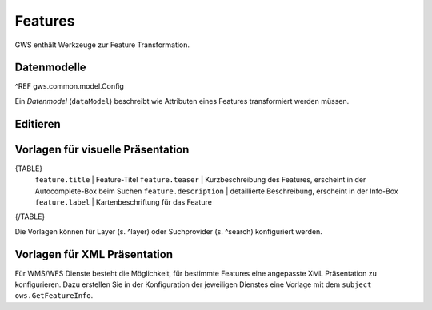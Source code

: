Features
========

GWS enthält Werkzeuge zur Feature Transformation.

Datenmodelle
------------

^REF gws.common.model.Config

Ein *Datenmodel* (``dataModel``) beschreibt wie Attributen eines Features transformiert werden müssen.

Editieren
---------

Vorlagen für visuelle Präsentation
----------------------------------

{TABLE}
    ``feature.title`` | Feature-Titel
    ``feature.teaser`` | Kurzbeschreibung des Features, erscheint in der Autocomplete-Box beim Suchen
    ``feature.description`` | detaillierte Beschreibung, erscheint in der Info-Box
    ``feature.label`` | Kartenbeschriftung für das Feature
{/TABLE}

Die Vorlagen können für Layer (s. ^layer) oder Suchprovider (s. ^search) konfiguriert werden.

Vorlagen für XML Präsentation
-----------------------------

Für WMS/WFS Dienste besteht die Möglichkeit, für bestimmte Features eine angepasste XML Präsentation zu konfigurieren. Dazu erstellen Sie in der Konfiguration der jeweiligen Dienstes eine Vorlage mit dem ``subject`` ``ows.GetFeatureInfo``.

